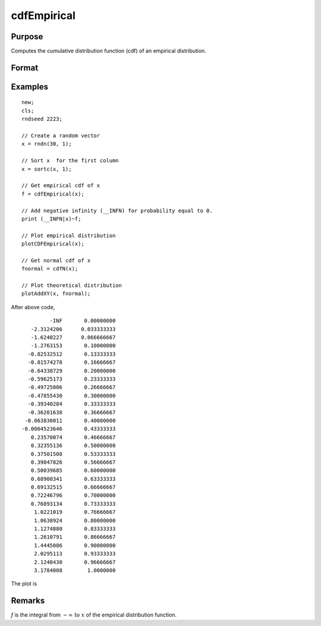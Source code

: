 
cdfEmpirical
==============================================

Purpose
----------------
Computes the cumulative distribution function
(cdf) of an empirical distribution.

Format
----------------
.. function:: { f, break_points } = cdfEmpirical(x[, bins])

    :param x: Data vector.
    :type x: Nx1 vector

    :param bins: Optional input. If scalar, an evenly spaced vector with *bins* elements is created between *x_min* and *x_max*. If vector, GAUSS uses the passed vector as the values at which to find empirical cdf.
    :type bins: scalar or vector

    :return f: cdf values, where *N* is equal to *bins* if *bins* is a scalar or number of rows in *bins* if *bins* is a vector.

    :rtype f: matrix), (N+1) x1 vector

    :return breakpoint: break points used to calculate cdf values.

    :rtype breakpoint: Nx1 vector

Examples
----------------

::

    new;
    cls;
    rndseed 2223;

    // Create a random vector
    x = rndn(30, 1);

    // Sort x  for the first column
    x = sortc(x, 1);

    // Get empirical cdf of x
    f = cdfEmpirical(x);

    // Add negative infinity (__INFN) for probability equal to 0.
    print (__INFN|x)~f;

    // Plot empirical distribution
    plotCDFEmpirical(x);

    // Get normal cdf of x
    fnormal = cdfN(x);

    // Plot theoretical distribution
    plotAddXY(x, fnormal);

After above code,

::

               -INF       0.00000000
         -2.3124206      0.033333333
         -1.6240227      0.066666667
         -1.2763153       0.10000000
        -0.82532512       0.13333333
        -0.81574278       0.16666667
        -0.64338729       0.20000000
        -0.59625173       0.23333333
        -0.49725006       0.26666667
        -0.47855430       0.30000000
        -0.39340284       0.33333333
        -0.36201638       0.36666667
       -0.063830011       0.40000000
      -0.0064523646       0.43333333
         0.23570074       0.46666667
         0.32355136       0.50000000
         0.37501508       0.53333333
         0.39847826       0.56666667
         0.50039685       0.60000000
         0.68900341       0.63333333
         0.69132515       0.66666667
         0.72246796       0.70000000
         0.76893134       0.73333333
          1.0221019       0.76666667
          1.0638924       0.80000000
          1.1274880       0.83333333
          1.2610791       0.86666667
          1.4445086       0.90000000
          2.0295113       0.93333333
          2.1240430       0.96666667
          3.1784008        1.0000000

The plot is

.. image:: _static/images/plotcdfempirical.png

Remarks
-------

*f* is the integral from :math:`-\infty \text{ to } x` of the empirical distribution function.

.. seealso:: Functions :func:`plotCDFEmpirical`
